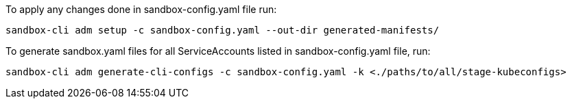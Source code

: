 To apply any changes done in sandbox-config.yaml file run:
```
sandbox-cli adm setup -c sandbox-config.yaml --out-dir generated-manifests/
```

To generate sandbox.yaml files for all ServiceAccounts listed in sandbox-config.yaml file, run:
```
sandbox-cli adm generate-cli-configs -c sandbox-config.yaml -k <./paths/to/all/stage-kubeconfigs>
```